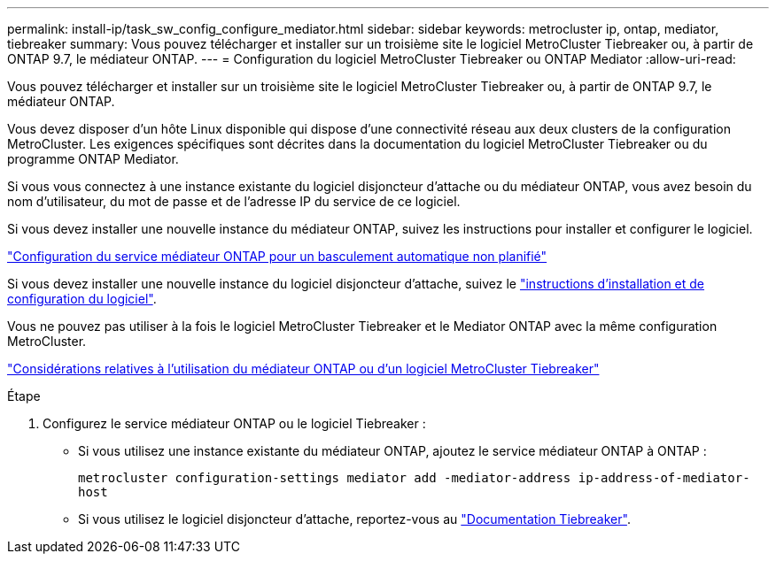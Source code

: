 ---
permalink: install-ip/task_sw_config_configure_mediator.html 
sidebar: sidebar 
keywords: metrocluster ip, ontap, mediator, tiebreaker 
summary: Vous pouvez télécharger et installer sur un troisième site le logiciel MetroCluster Tiebreaker ou, à partir de ONTAP 9.7, le médiateur ONTAP. 
---
= Configuration du logiciel MetroCluster Tiebreaker ou ONTAP Mediator
:allow-uri-read: 


[role="lead"]
Vous pouvez télécharger et installer sur un troisième site le logiciel MetroCluster Tiebreaker ou, à partir de ONTAP 9.7, le médiateur ONTAP.

Vous devez disposer d'un hôte Linux disponible qui dispose d'une connectivité réseau aux deux clusters de la configuration MetroCluster. Les exigences spécifiques sont décrites dans la documentation du logiciel MetroCluster Tiebreaker ou du programme ONTAP Mediator.

Si vous vous connectez à une instance existante du logiciel disjoncteur d'attache ou du médiateur ONTAP, vous avez besoin du nom d'utilisateur, du mot de passe et de l'adresse IP du service de ce logiciel.

Si vous devez installer une nouvelle instance du médiateur ONTAP, suivez les instructions pour installer et configurer le logiciel.

link:concept_mediator_requirements.html["Configuration du service médiateur ONTAP pour un basculement automatique non planifié"]

Si vous devez installer une nouvelle instance du logiciel disjoncteur d'attache, suivez le link:../tiebreaker/concept_overview_of_the_tiebreaker_software.html["instructions d'installation et de configuration du logiciel"].

Vous ne pouvez pas utiliser à la fois le logiciel MetroCluster Tiebreaker et le Mediator ONTAP avec la même configuration MetroCluster.

link:../install-ip/concept_considerations_mediator.html["Considérations relatives à l'utilisation du médiateur ONTAP ou d'un logiciel MetroCluster Tiebreaker"]

.Étape
. Configurez le service médiateur ONTAP ou le logiciel Tiebreaker :
+
** Si vous utilisez une instance existante du médiateur ONTAP, ajoutez le service médiateur ONTAP à ONTAP :
+
`metrocluster configuration-settings mediator add -mediator-address ip-address-of-mediator-host`

** Si vous utilisez le logiciel disjoncteur d'attache, reportez-vous au link:../tiebreaker/concept_overview_of_the_tiebreaker_software.html["Documentation Tiebreaker"].



